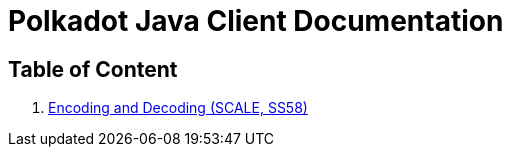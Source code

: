 = Polkadot Java Client Documentation

== Table of Content

. link:02-encoding.adoc[Encoding and Decoding (SCALE, SS58)]